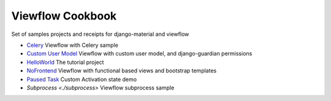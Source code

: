 =================
Viewflow Cookbook
=================

Set of samples projects and receipts for django-material and viewflow

- `Celery <./celery>`_ Viewflow with Celery sample
- `Custom User Model <./customuser>`_ Viewflow with custom user model, and django-guardian permissions
- `HelloWorld <./helloworld>`_ The tutorial project
- `NoFrontend <./nofrontend>`_ Viewflow with functional based views and bootstrap templates
- `Paused Task <./pause>`_ Custom Activation state demo
- `Subprocess <./subprocess>` Viewflow subprocess sample
